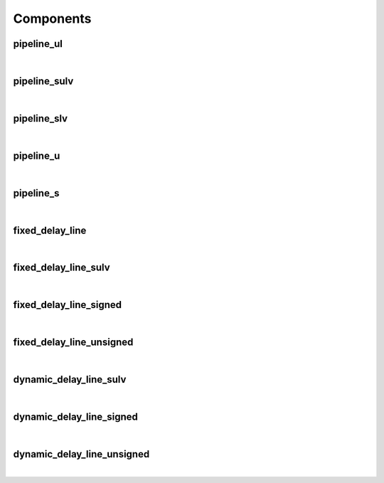 .. Generated from ../rtl/extras/pipelining.vhdl on 2018-06-28 23:37:28.946316
.. vhdl:package:: extras.pipelining


Components
----------


pipeline_ul
~~~~~~~~~~~

.. symbolator::
  :name: pipelining-pipeline_ul

  component pipeline_ul is
  generic (
    PIPELINE_STAGES : positive;
    ATTR_REG_BALANCING : string;
    RESET_ACTIVE_LEVEL : std_ulogic
  );
  port (
    --# {{clocks|}}
    Clock : in std_ulogic;
    Reset : in std_ulogic;
    --# {{data|}}
    Sig_in : in std_ulogic;
    Sig_out : out std_ulogic
  );
  end component;

|


.. vhdl:entity:: pipeline_ul

  Pipeline registers for std_ulogic and std_logic.
  
  :generic PIPELINE_STAGES: Number of pipeline stages to insert
  :gtype PIPELINE_STAGES: positive
  :generic ATTR_REG_BALANCING: Control propagation direction (Xilinx only)
  :gtype ATTR_REG_BALANCING: string
  :generic RESET_ACTIVE_LEVEL: Asynch. reset control level
  :gtype RESET_ACTIVE_LEVEL: std_ulogic
  
  :port Clock: System clock
  :ptype Clock: in std_ulogic
  :port Reset: Asynchronous reset
  :ptype Reset: in std_ulogic
  :port Sig_in: Signal from block to be pipelined
  :ptype Sig_in: in std_ulogic
  :port Sig_out: Pipelined result
  :ptype Sig_out: out std_ulogic

pipeline_sulv
~~~~~~~~~~~~~

.. symbolator::
  :name: pipelining-pipeline_sulv

  component pipeline_sulv is
  generic (
    PIPELINE_STAGES : positive;
    ATTR_REG_BALANCING : string;
    RESET_ACTIVE_LEVEL : std_ulogic
  );
  port (
    --# {{clocks|}}
    Clock : in std_ulogic;
    Reset : in std_ulogic;
    --# {{data|}}
    Sig_in : in std_ulogic_vector;
    Sig_out : out std_ulogic_vector
  );
  end component;

|


.. vhdl:entity:: pipeline_sulv

  Pipeline registers for std_ulogic_vector.
  
  :generic PIPELINE_STAGES: Number of pipeline stages to insert
  :gtype PIPELINE_STAGES: positive
  :generic ATTR_REG_BALANCING: Control propagation direction (Xilinx only)
  :gtype ATTR_REG_BALANCING: string
  :generic RESET_ACTIVE_LEVEL: Asynch. reset control level
  :gtype RESET_ACTIVE_LEVEL: std_ulogic
  
  :port Clock: System clock
  :ptype Clock: in std_ulogic
  :port Reset: Asynchronous reset
  :ptype Reset: in std_ulogic
  :port Sig_in: Signal from block to be pipelined
  :ptype Sig_in: in std_ulogic_vector
  :port Sig_out: Pipelined result
  :ptype Sig_out: out std_ulogic_vector

pipeline_slv
~~~~~~~~~~~~

.. symbolator::
  :name: pipelining-pipeline_slv

  component pipeline_slv is
  generic (
    PIPELINE_STAGES : positive;
    ATTR_REG_BALANCING : string;
    RESET_ACTIVE_LEVEL : std_ulogic
  );
  port (
    --# {{clocks|}}
    Clock : in std_ulogic;
    Reset : in std_ulogic;
    --# {{data|}}
    Sig_in : in std_logic_vector;
    Sig_out : out std_logic_vector
  );
  end component;

|


.. vhdl:entity:: pipeline_slv

  Pipeline registers for std_logic_vector.
  
  :generic PIPELINE_STAGES: Number of pipeline stages to insert
  :gtype PIPELINE_STAGES: positive
  :generic ATTR_REG_BALANCING: Control propagation direction (Xilinx only)
  :gtype ATTR_REG_BALANCING: string
  :generic RESET_ACTIVE_LEVEL: Asynch. reset control level
  :gtype RESET_ACTIVE_LEVEL: std_ulogic
  
  :port Clock: System clock
  :ptype Clock: in std_ulogic
  :port Reset: Asynchronous reset
  :ptype Reset: in std_ulogic
  :port Sig_in: Signal from block to be pipelined
  :ptype Sig_in: in std_logic_vector
  :port Sig_out: Pipelined result
  :ptype Sig_out: out std_logic_vector

pipeline_u
~~~~~~~~~~

.. symbolator::
  :name: pipelining-pipeline_u

  component pipeline_u is
  generic (
    PIPELINE_STAGES : positive;
    ATTR_REG_BALANCING : string;
    RESET_ACTIVE_LEVEL : std_ulogic
  );
  port (
    --# {{clocks|}}
    Clock : in std_ulogic;
    Reset : in std_ulogic;
    --# {{data|}}
    Sig_in : in unsigned;
    Sig_out : out unsigned
  );
  end component;

|


.. vhdl:entity:: pipeline_u

  Pipeline registers for unsigned.
  
  :generic PIPELINE_STAGES: Number of pipeline stages to insert
  :gtype PIPELINE_STAGES: positive
  :generic ATTR_REG_BALANCING: Control propagation direction (Xilinx only)
  :gtype ATTR_REG_BALANCING: string
  :generic RESET_ACTIVE_LEVEL: Asynch. reset control level
  :gtype RESET_ACTIVE_LEVEL: std_ulogic
  
  :port Clock: System clock
  :ptype Clock: in std_ulogic
  :port Reset: None
  :ptype Reset: in std_ulogic
  :port Sig_in: Signal from block to be pipelined
  :ptype Sig_in: in unsigned
  :port Sig_out: Pipelined result
  :ptype Sig_out: out unsigned

pipeline_s
~~~~~~~~~~

.. symbolator::
  :name: pipelining-pipeline_s

  component pipeline_s is
  generic (
    PIPELINE_STAGES : positive;
    ATTR_REG_BALANCING : string;
    RESET_ACTIVE_LEVEL : std_ulogic
  );
  port (
    --# {{clocks|}}
    Clock : in std_ulogic;
    Reset : in std_ulogic;
    --# {{data|}}
    Sig_in : in signed;
    Sig_out : out signed
  );
  end component;

|


.. vhdl:entity:: pipeline_s

  Pipeline registers for signed.
  
  :generic PIPELINE_STAGES: Number of pipeline stages to insert
  :gtype PIPELINE_STAGES: positive
  :generic ATTR_REG_BALANCING: Control propagation direction (Xilinx only)
  :gtype ATTR_REG_BALANCING: string
  :generic RESET_ACTIVE_LEVEL: Asynch. reset control level
  :gtype RESET_ACTIVE_LEVEL: std_ulogic
  
  :port Clock: System clock
  :ptype Clock: in std_ulogic
  :port Reset: Asynchronous reset
  :ptype Reset: in std_ulogic
  :port Sig_in: Signal from block to be pipelined
  :ptype Sig_in: in signed
  :port Sig_out: Pipelined result
  :ptype Sig_out: out signed

fixed_delay_line
~~~~~~~~~~~~~~~~

.. symbolator::
  :name: pipelining-fixed_delay_line

  component fixed_delay_line is
  generic (
    STAGES : natural
  );
  port (
    --# {{clocks|}}
    Clock : in std_ulogic;
    --# {{control|}}
    Enable : in std_ulogic;
    --# {{data|}}
    Data_in : in std_ulogic;
    Data_out : out std_ulogic
  );
  end component;

|


.. vhdl:entity:: fixed_delay_line

  Fixed delay line for std_ulogic data.
  
  :generic STAGES: Number of delay stages (0 for short circuit)
  :gtype STAGES: natural
  
  :port Clock: System clock
  :ptype Clock: in std_ulogic
  :port Enable: Synchronous enable
  :ptype Enable: in std_ulogic
  :port Data_in: Input data
  :ptype Data_in: in std_ulogic
  :port Data_out: Delayed output data
  :ptype Data_out: out std_ulogic

fixed_delay_line_sulv
~~~~~~~~~~~~~~~~~~~~~

.. symbolator::
  :name: pipelining-fixed_delay_line_sulv

  component fixed_delay_line_sulv is
  generic (
    STAGES : natural
  );
  port (
    --# {{clocks|}}
    Clock : in std_ulogic;
    --# {{control|}}
    Enable : in std_ulogic;
    --# {{data|}}
    Data_in : in std_ulogic_vector;
    Data_out : out std_ulogic_vector
  );
  end component;

|


.. vhdl:entity:: fixed_delay_line_sulv

  Fixed delay line for std_ulogic_vector data.
  
  :generic STAGES: Number of delay stages (0 for short circuit)
  :gtype STAGES: natural
  
  :port Clock: System clock
  :ptype Clock: in std_ulogic
  :port Enable: Synchronous enable
  :ptype Enable: in std_ulogic
  :port Data_in: Input data
  :ptype Data_in: in std_ulogic_vector
  :port Data_out: Delayed output data
  :ptype Data_out: out std_ulogic_vector

fixed_delay_line_signed
~~~~~~~~~~~~~~~~~~~~~~~

.. symbolator::
  :name: pipelining-fixed_delay_line_signed

  component fixed_delay_line_signed is
  generic (
    STAGES : natural
  );
  port (
    --# {{clocks|}}
    Clock : in std_ulogic;
    --# {{control|}}
    Enable : in std_ulogic;
    --# {{data|}}
    Data_in : in signed;
    Data_out : out signed
  );
  end component;

|


.. vhdl:entity:: fixed_delay_line_signed

  Fixed delay line for signed data.
  
  :generic STAGES: Number of delay stages (0 for short circuit)
  :gtype STAGES: natural
  
  :port Clock: System clock
  :ptype Clock: in std_ulogic
  :port Enable: Synchronous enable
  :ptype Enable: in std_ulogic
  :port Data_in: Input data
  :ptype Data_in: in signed
  :port Data_out: Delayed output data
  :ptype Data_out: out signed

fixed_delay_line_unsigned
~~~~~~~~~~~~~~~~~~~~~~~~~

.. symbolator::
  :name: pipelining-fixed_delay_line_unsigned

  component fixed_delay_line_unsigned is
  generic (
    STAGES : natural
  );
  port (
    --# {{clocks|}}
    Clock : in std_ulogic;
    --# {{control|}}
    Enable : in std_ulogic;
    --# {{data|}}
    Data_in : in unsigned;
    Data_out : out unsigned
  );
  end component;

|


.. vhdl:entity:: fixed_delay_line_unsigned

  Fixed delay line for unsigned data.
  
  :generic STAGES: Number of delay stages (0 for short circuit)
  :gtype STAGES: natural
  
  :port Clock: System clock
  :ptype Clock: in std_ulogic
  :port Enable: Synchronous enable
  :ptype Enable: in std_ulogic
  :port Data_in: Input data
  :ptype Data_in: in unsigned
  :port Data_out: Delayed output data
  :ptype Data_out: out unsigned

dynamic_delay_line_sulv
~~~~~~~~~~~~~~~~~~~~~~~

.. symbolator::
  :name: pipelining-dynamic_delay_line_sulv

  component dynamic_delay_line_sulv is
  port (
    --# {{clocks|}}
    Clock : in std_ulogic;
    --# {{control|}}
    Enable : in std_ulogic;
    Address : in unsigned;
    --# {{data|}}
    Data_in : in std_ulogic_vector;
    Data_out : out std_ulogic_vector
  );
  end component;

|


.. vhdl:entity:: dynamic_delay_line_sulv

  Fixed delay line for std_ulogic_vector data.
  
  :port Clock: System clock
  :ptype Clock: in std_ulogic
  :port Enable: Synchronous enable
  :ptype Enable: in std_ulogic
  :port Address: Selected delay stage
  :ptype Address: in unsigned
  :port Data_in: Input data
  :ptype Data_in: in std_ulogic_vector
  :port Data_out: Delayed output data
  :ptype Data_out: out std_ulogic_vector

dynamic_delay_line_signed
~~~~~~~~~~~~~~~~~~~~~~~~~

.. symbolator::
  :name: pipelining-dynamic_delay_line_signed

  component dynamic_delay_line_signed is
  port (
    --# {{clocks|}}
    Clock : in std_ulogic;
    --# {{control|}}
    Enable : in std_ulogic;
    Address : in unsigned;
    --# {{data|}}
    Data_in : in signed;
    Data_out : out signed
  );
  end component;

|


.. vhdl:entity:: dynamic_delay_line_signed

  Fixed delay line for signed data.
  
  :port Clock: System clock
  :ptype Clock: in std_ulogic
  :port Enable: Synchronous enable
  :ptype Enable: in std_ulogic
  :port Address: Selected delay stage
  :ptype Address: in unsigned
  :port Data_in: Input data
  :ptype Data_in: in signed
  :port Data_out: Delayed output data
  :ptype Data_out: out signed

dynamic_delay_line_unsigned
~~~~~~~~~~~~~~~~~~~~~~~~~~~

.. symbolator::
  :name: pipelining-dynamic_delay_line_unsigned

  component dynamic_delay_line_unsigned is
  port (
    --# {{clocks|}}
    Clock : in std_ulogic;
    --# {{control|}}
    Enable : in std_ulogic;
    Address : in unsigned;
    --# {{data|}}
    Data_in : in unsigned;
    Data_out : out unsigned
  );
  end component;

|


.. vhdl:entity:: dynamic_delay_line_unsigned

  Fixed delay line for unsigned data.
  
  :port Clock: System clock
  :ptype Clock: in std_ulogic
  :port Enable: Synchronous enable
  :ptype Enable: in std_ulogic
  :port Address: Selected delay stage
  :ptype Address: in unsigned
  :port Data_in: Input data
  :ptype Data_in: in unsigned
  :port Data_out: Delayed output data
  :ptype Data_out: out unsigned
